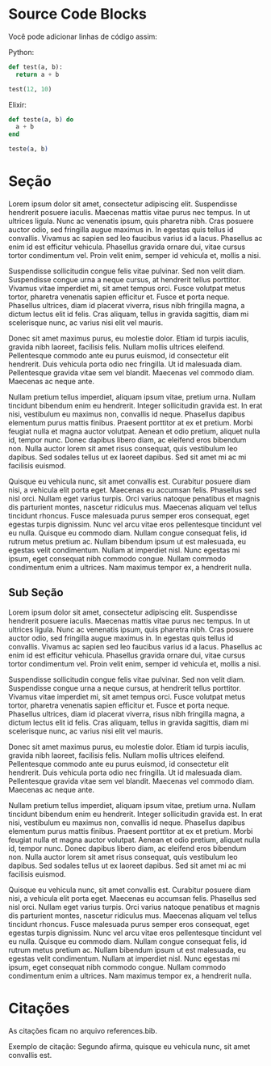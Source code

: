 * Source Code Blocks
Você pode adicionar linhas de código assim:

Python:
#+begin_src python
def test(a, b):
  return a + b

test(12, 10)
#+end_src

Elixir:
#+begin_src elixir
def teste(a, b) do
  a + b
end

teste(a, b)
#+end_src
* Seção
Lorem ipsum dolor sit amet, consectetur adipiscing elit. Suspendisse hendrerit
posuere iaculis. Maecenas mattis vitae purus nec tempus. In ut ultrices
ligula. Nunc ac venenatis ipsum, quis pharetra nibh. Cras posuere auctor odio,
sed fringilla augue maximus in. In egestas quis tellus id convallis. Vivamus ac
sapien sed leo faucibus varius id a lacus. Phasellus ac enim id est efficitur
vehicula. Phasellus gravida ornare dui, vitae cursus tortor condimentum
vel. Proin velit enim, semper id vehicula et, mollis a nisi.

Suspendisse sollicitudin congue felis vitae pulvinar. Sed non velit
diam. Suspendisse congue urna a neque cursus, at hendrerit tellus
porttitor. Vivamus vitae imperdiet mi, sit amet tempus orci. Fusce volutpat
metus tortor, pharetra venenatis sapien efficitur et. Fusce et porta
neque. Phasellus ultrices, diam id placerat viverra, risus nibh fringilla magna,
a dictum lectus elit id felis. Cras aliquam, tellus in gravida sagittis, diam mi
scelerisque nunc, ac varius nisi elit vel mauris.

Donec sit amet maximus purus, eu molestie dolor. Etiam id turpis iaculis,
gravida nibh laoreet, facilisis felis. Nullam mollis ultrices
eleifend. Pellentesque commodo ante eu purus euismod, id consectetur elit
hendrerit. Duis vehicula porta odio nec fringilla. Ut id malesuada
diam. Pellentesque gravida vitae sem vel blandit. Maecenas vel commodo
diam. Maecenas ac neque ante.

Nullam pretium tellus imperdiet, aliquam ipsum vitae, pretium urna. Nullam
tincidunt bibendum enim eu hendrerit. Integer sollicitudin gravida est. In erat
nisi, vestibulum eu maximus non, convallis id neque. Phasellus dapibus elementum
purus mattis finibus. Praesent porttitor at ex et pretium. Morbi feugiat nulla
et magna auctor volutpat. Aenean et odio pretium, aliquet nulla id, tempor
nunc. Donec dapibus libero diam, ac eleifend eros bibendum non. Nulla auctor
lorem sit amet risus consequat, quis vestibulum leo dapibus. Sed sodales tellus
ut ex laoreet dapibus. Sed sit amet mi ac mi facilisis euismod.

Quisque eu vehicula nunc, sit amet convallis est. Curabitur posuere diam nisi, a
vehicula elit porta eget. Maecenas eu accumsan felis. Phasellus sed nisl
orci. Nullam eget varius turpis. Orci varius natoque penatibus et magnis dis
parturient montes, nascetur ridiculus mus. Maecenas aliquam vel tellus tincidunt
rhoncus. Fusce malesuada purus semper eros consequat, eget egestas turpis
dignissim. Nunc vel arcu vitae eros pellentesque tincidunt vel eu nulla. Quisque
eu commodo diam. Nullam congue consequat felis, id rutrum metus pretium
ac. Nullam bibendum ipsum ut est malesuada, eu egestas velit condimentum. Nullam
at imperdiet nisl. Nunc egestas mi ipsum, eget consequat nibh commodo
congue. Nullam commodo condimentum enim a ultrices. Nam maximus tempor ex, a
hendrerit nulla.

** Sub Seção
Lorem ipsum dolor sit amet, consectetur adipiscing elit. Suspendisse hendrerit posuere iaculis. Maecenas mattis vitae purus nec tempus. In ut ultrices ligula. Nunc ac venenatis ipsum, quis pharetra nibh. Cras posuere auctor odio, sed fringilla augue maximus in. In egestas quis tellus id convallis. Vivamus ac sapien sed leo faucibus varius id a lacus. Phasellus ac enim id est efficitur vehicula. Phasellus gravida ornare dui, vitae cursus tortor condimentum vel. Proin velit enim, semper id vehicula et, mollis a nisi.

Suspendisse sollicitudin congue felis vitae pulvinar. Sed non velit diam. Suspendisse congue urna a neque cursus, at hendrerit tellus porttitor. Vivamus vitae imperdiet mi, sit amet tempus orci. Fusce volutpat metus tortor, pharetra venenatis sapien efficitur et. Fusce et porta neque. Phasellus ultrices, diam id placerat viverra, risus nibh fringilla magna, a dictum lectus elit id felis. Cras aliquam, tellus in gravida sagittis, diam mi scelerisque nunc, ac varius nisi elit vel mauris.

Donec sit amet maximus purus, eu molestie dolor. Etiam id turpis iaculis, gravida nibh laoreet, facilisis felis. Nullam mollis ultrices eleifend. Pellentesque commodo ante eu purus euismod, id consectetur elit hendrerit. Duis vehicula porta odio nec fringilla. Ut id malesuada diam. Pellentesque gravida vitae sem vel blandit. Maecenas vel commodo diam. Maecenas ac neque ante.

Nullam pretium tellus imperdiet, aliquam ipsum vitae, pretium urna. Nullam tincidunt bibendum enim eu hendrerit. Integer sollicitudin gravida est. In erat nisi, vestibulum eu maximus non, convallis id neque. Phasellus dapibus elementum purus mattis finibus. Praesent porttitor at ex et pretium. Morbi feugiat nulla et magna auctor volutpat. Aenean et odio pretium, aliquet nulla id, tempor nunc. Donec dapibus libero diam, ac eleifend eros bibendum non. Nulla auctor lorem sit amet risus consequat, quis vestibulum leo dapibus. Sed sodales tellus ut ex laoreet dapibus. Sed sit amet mi ac mi facilisis euismod.

Quisque eu vehicula nunc, sit amet convallis est. Curabitur posuere diam nisi, a vehicula elit porta eget. Maecenas eu accumsan felis. Phasellus sed nisl orci. Nullam eget varius turpis. Orci varius natoque penatibus et magnis dis parturient montes, nascetur ridiculus mus. Maecenas aliquam vel tellus tincidunt rhoncus. Fusce malesuada purus semper eros consequat, eget egestas turpis dignissim. Nunc vel arcu vitae eros pellentesque tincidunt vel eu nulla. Quisque eu commodo diam. Nullam congue consequat felis, id rutrum metus pretium ac. Nullam bibendum ipsum ut est malesuada, eu egestas velit condimentum. Nullam at imperdiet nisl. Nunc egestas mi ipsum, eget consequat nibh commodo congue. Nullam commodo condimentum enim a ultrices. Nam maximus tempor ex, a hendrerit nulla.

* Citações
As citações ficam no arquivo references.bib.

Exemplo de citação: Segundo \cite{exemplo} afirma, quisque eu vehicula nunc, sit amet convallis est.
